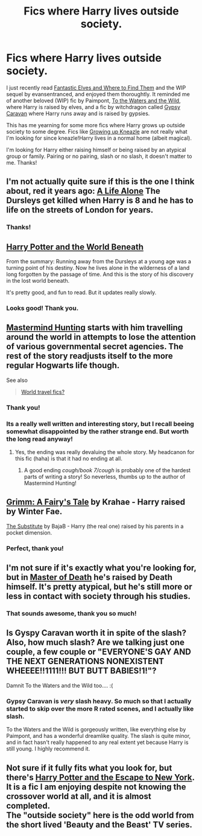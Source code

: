 #+TITLE: Fics where Harry lives outside society.

* Fics where Harry lives outside society.
:PROPERTIES:
:Author: practical_cat
:Score: 16
:DateUnix: 1420591176.0
:DateShort: 2015-Jan-07
:FlairText: Request
:END:
I just recently read [[https://www.fanfiction.net/s/8197451/1/Fantastic-Elves-and-Where-to-Find-Them][Fantastic Elves and Where to Find Them]] and the WIP sequel by evansentranced, and enjoyed them thoroughtly. It reminded me of another beloved (WIP) fic by Paimpont, [[https://www.fanfiction.net/s/7985679/1/To-the-Waters-and-the-Wild][To the Waters and the Wild]], where Harry is raised by elves, and a fic by witchdragon called [[http://www.hpfandom.net/eff/viewstory.php?sid=18012][Gypsy Caravan]] where Harry runs away and is raised by gypsies.

This has me yearning for some more fics where Harry grows up outside society to some degree. Fics like [[https://www.fanfiction.net/s/6690487/1/Growing-Up-Kneazle][Growing up Kneazle]] are not really what I'm looking for since kneazle!Harry lives in a normal home (albeit magical).

I'm looking for Harry either raising himself or being raised by an atypical group or family. Pairing or no pairing, slash or no slash, it doesn't matter to me. Thanks!


** I'm not actually quite sure if this is the one I think about, red it years ago: [[https://www.fanfiction.net/s/2661709/1/A-Life-Alone][A Life Alone]] The Dursleys get killed when Harry is 8 and he has to life on the streets of London for years.
:PROPERTIES:
:Author: DesLr
:Score: 5
:DateUnix: 1420608168.0
:DateShort: 2015-Jan-07
:END:

*** Thanks!
:PROPERTIES:
:Author: practical_cat
:Score: 1
:DateUnix: 1420638045.0
:DateShort: 2015-Jan-07
:END:


** [[https://www.fanfiction.net/s/5528392/1/Harry-Potter-and-the-World-Beneath][Harry Potter and the World Beneath]]

From the summary: Running away from the Dursleys at a young age was a turning point of his destiny. Now he lives alone in the wilderness of a land long forgotten by the passage of time. And this is the story of his discovery in the lost world beneath.

It's pretty good, and fun to read. But it updates really slowly.
:PROPERTIES:
:Author: bpile009
:Score: 3
:DateUnix: 1420620158.0
:DateShort: 2015-Jan-07
:END:

*** Looks good! Thank you.
:PROPERTIES:
:Author: practical_cat
:Score: 1
:DateUnix: 1420638002.0
:DateShort: 2015-Jan-07
:END:


** [[https://www.fanfiction.net/s/2428341/1/Mastermind-Hunting][Mastermind Hunting]] starts with him travelling around the world in attempts to lose the attention of various governmental secret agencies. The rest of the story readjusts itself to the more regular Hogwarts life though.

See also

#+begin_quote
  [[http://www.reddit.com/r/HPfanfiction/comments/26gb9b/world_travel_fics/][World travel fics?]]
#+end_quote
:PROPERTIES:
:Author: OutOfNiceUsernames
:Score: 3
:DateUnix: 1420624504.0
:DateShort: 2015-Jan-07
:END:

*** Thank you!
:PROPERTIES:
:Author: practical_cat
:Score: 1
:DateUnix: 1420638032.0
:DateShort: 2015-Jan-07
:END:


*** Its a really well written and interesting story, but I recall beeing somewhat disappointed by the rather strange end. But worth the long read anyway!
:PROPERTIES:
:Author: DesLr
:Score: 1
:DateUnix: 1420657313.0
:DateShort: 2015-Jan-07
:END:

**** Yes, the ending was really devaluing the whole story. My headcanon for this fic (haha) is that it had no ending at all.
:PROPERTIES:
:Author: OutOfNiceUsernames
:Score: 1
:DateUnix: 1420663630.0
:DateShort: 2015-Jan-08
:END:

***** A good ending /cough/book 7/cough/ is probably one of the hardest parts of writing a story! So neverless, thumbs up to the author of Mastermind Hunting!
:PROPERTIES:
:Author: DesLr
:Score: 2
:DateUnix: 1420664140.0
:DateShort: 2015-Jan-08
:END:


** [[https://www.fanfiction.net/s/5001827/1/Grimm-A-Fairy-s-Tale][Grimm: A Fairy's Tale]] by Krahae - Harry raised by Winter Fae.

[[https://www.fanfiction.net/s/4641394/1/The-Substitute][The Substitute]] by BajaB - Harry (the real one) raised by his parents in a pocket dimension.
:PROPERTIES:
:Author: truncation_error
:Score: 3
:DateUnix: 1420643548.0
:DateShort: 2015-Jan-07
:END:

*** Perfect, thank you!
:PROPERTIES:
:Author: practical_cat
:Score: 2
:DateUnix: 1420663537.0
:DateShort: 2015-Jan-08
:END:


** I'm not sure if it's exactly what you're looking for, but in [[https://www.fanfiction.net/s/9624356/1/Master-of-Death][Master of Death]] he's raised by Death himself. It's pretty atypical, but he's still more or less in contact with society through his studies.
:PROPERTIES:
:Author: SilentLluvia
:Score: 2
:DateUnix: 1420639288.0
:DateShort: 2015-Jan-07
:END:

*** That sounds awesome, thank you so much!
:PROPERTIES:
:Author: practical_cat
:Score: 2
:DateUnix: 1420663526.0
:DateShort: 2015-Jan-08
:END:


** Is Gyspy Caravan worth it in spite of the slash? Also, how much slash? Are we talking just one couple, a few couple or "EVERYONE'S GAY AND THE NEXT GENERATIONS NONEXISTENT WHEEEE!!1111!!! BUT BUTT BABIES!1!"?

Damnit To the Waters and the Wild too.... :(
:PROPERTIES:
:Author: Daimonin_123
:Score: 1
:DateUnix: 1420673593.0
:DateShort: 2015-Jan-08
:END:

*** Gypsy Caravan is /very/ slash heavy. So much so that I actually started to skip over the more R rated scenes, and I actually like slash.

To the Waters and the Wild is gorgeously written, like everything else by Paimpont, and has a wonderful dreamlike quality. The slash is quite minor, and in fact hasn't really happened to any real extent yet because Harry is still young. I highly recommend it.
:PROPERTIES:
:Author: practical_cat
:Score: 1
:DateUnix: 1420675119.0
:DateShort: 2015-Jan-08
:END:


** Not sure if it fully fits what you look for, but there's [[https://www.fanfiction.net/s/8575201/1/Harry-Potter-and-the-Escape-to-New-York][Harry Potter and the Escape to New York]]. It is a fic I am enjoying despite not knowing the crossover world at all, and it is almost completed.\\
The "outside society" here is the odd world from the short lived 'Beauty and the Beast' TV series.
:PROPERTIES:
:Author: hovercraft_of_eels
:Score: 1
:DateUnix: 1421365426.0
:DateShort: 2015-Jan-16
:END:
